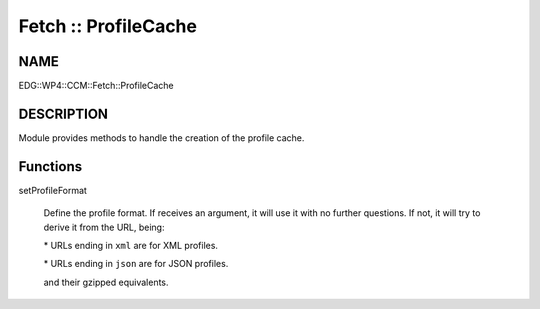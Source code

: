 
#####################
Fetch :: ProfileCache
#####################


****
NAME
****


EDG::WP4::CCM::Fetch::ProfileCache


***********
DESCRIPTION
***********


Module provides methods to handle the creation of the profile cache.


*********
Functions
*********



setProfileFormat
 
 Define the profile format. If receives an argument, it will use it
 with no further questions. If not, it will try to derive it from the
 URL, being:
 
 
 \* URLs ending in \ ``xml``\  are for XML profiles.
 
 
 
 \* URLs ending in \ ``json``\  are for JSON profiles.
 
 
 
 and their gzipped equivalents.
 


